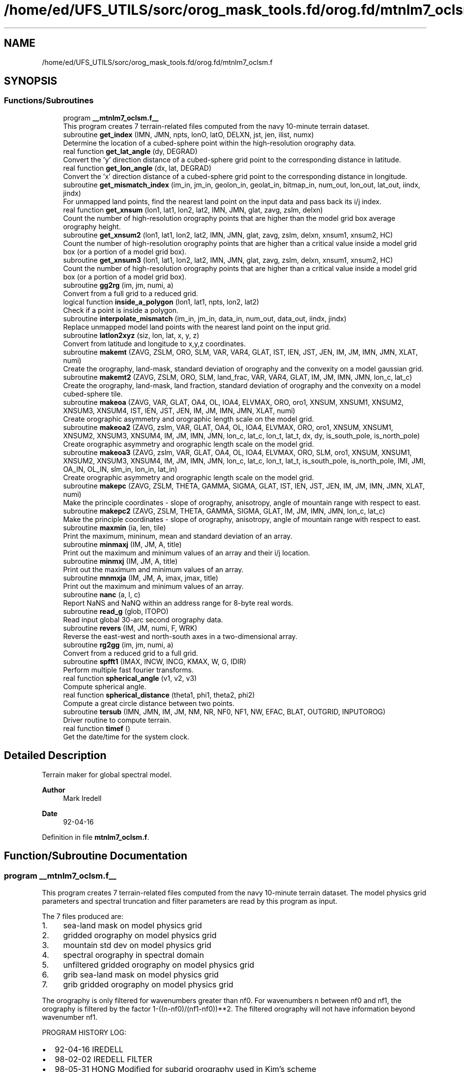 .TH "/home/ed/UFS_UTILS/sorc/orog_mask_tools.fd/orog.fd/mtnlm7_oclsm.f" 3 "Fri Apr 30 2021" "Version 1.3.0" "orog_mask_tools" \" -*- nroff -*-
.ad l
.nh
.SH NAME
/home/ed/UFS_UTILS/sorc/orog_mask_tools.fd/orog.fd/mtnlm7_oclsm.f
.SH SYNOPSIS
.br
.PP
.SS "Functions/Subroutines"

.in +1c
.ti -1c
.RI "program \fB__mtnlm7_oclsm\&.f__\fP"
.br
.RI "This program creates 7 terrain-related files computed from the navy 10-minute terrain dataset\&. "
.ti -1c
.RI "subroutine \fBget_index\fP (IMN, JMN, npts, lonO, latO, DELXN, jst, jen, ilist, numx)"
.br
.RI "Determine the location of a cubed-sphere point within the high-resolution orography data\&. "
.ti -1c
.RI "real function \fBget_lat_angle\fP (dy, DEGRAD)"
.br
.RI "Convert the 'y' direction distance of a cubed-sphere grid point to the corresponding distance in latitude\&. "
.ti -1c
.RI "real function \fBget_lon_angle\fP (dx, lat, DEGRAD)"
.br
.RI "Convert the 'x' direction distance of a cubed-sphere grid point to the corresponding distance in longitude\&. "
.ti -1c
.RI "subroutine \fBget_mismatch_index\fP (im_in, jm_in, geolon_in, geolat_in, bitmap_in, num_out, lon_out, lat_out, iindx, jindx)"
.br
.RI "For unmapped land points, find the nearest land point on the input data and pass back its i/j index\&. "
.ti -1c
.RI "real function \fBget_xnsum\fP (lon1, lat1, lon2, lat2, IMN, JMN, glat, zavg, zslm, delxn)"
.br
.RI "Count the number of high-resolution orography points that are higher than the model grid box average orography height\&. "
.ti -1c
.RI "subroutine \fBget_xnsum2\fP (lon1, lat1, lon2, lat2, IMN, JMN, glat, zavg, zslm, delxn, xnsum1, xnsum2, HC)"
.br
.RI "Count the number of high-resolution orography points that are higher than a critical value inside a model grid box (or a portion of a model grid box)\&. "
.ti -1c
.RI "subroutine \fBget_xnsum3\fP (lon1, lat1, lon2, lat2, IMN, JMN, glat, zavg, zslm, delxn, xnsum1, xnsum2, HC)"
.br
.RI "Count the number of high-resolution orography points that are higher than a critical value inside a model grid box (or a portion of a model grid box)\&. "
.ti -1c
.RI "subroutine \fBgg2rg\fP (im, jm, numi, a)"
.br
.RI "Convert from a full grid to a reduced grid\&. "
.ti -1c
.RI "logical function \fBinside_a_polygon\fP (lon1, lat1, npts, lon2, lat2)"
.br
.RI "Check if a point is inside a polygon\&. "
.ti -1c
.RI "subroutine \fBinterpolate_mismatch\fP (im_in, jm_in, data_in, num_out, data_out, iindx, jindx)"
.br
.RI "Replace unmapped model land points with the nearest land point on the input grid\&. "
.ti -1c
.RI "subroutine \fBlatlon2xyz\fP (siz, lon, lat, x, y, z)"
.br
.RI "Convert from latitude and longitude to x,y,z coordinates\&. "
.ti -1c
.RI "subroutine \fBmakemt\fP (ZAVG, ZSLM, ORO, SLM, VAR, VAR4, GLAT, IST, IEN, JST, JEN, IM, JM, IMN, JMN, XLAT, numi)"
.br
.RI "Create the orography, land-mask, standard deviation of orography and the convexity on a model gaussian grid\&. "
.ti -1c
.RI "subroutine \fBmakemt2\fP (ZAVG, ZSLM, ORO, SLM, land_frac, VAR, VAR4, GLAT, IM, JM, IMN, JMN, lon_c, lat_c)"
.br
.RI "Create the orography, land-mask, land fraction, standard deviation of orography and the convexity on a model cubed-sphere tile\&. "
.ti -1c
.RI "subroutine \fBmakeoa\fP (ZAVG, VAR, GLAT, OA4, OL, IOA4, ELVMAX, ORO, oro1, XNSUM, XNSUM1, XNSUM2, XNSUM3, XNSUM4, IST, IEN, JST, JEN, IM, JM, IMN, JMN, XLAT, numi)"
.br
.RI "Create orographic asymmetry and orographic length scale on the model grid\&. "
.ti -1c
.RI "subroutine \fBmakeoa2\fP (ZAVG, zslm, VAR, GLAT, OA4, OL, IOA4, ELVMAX, ORO, oro1, XNSUM, XNSUM1, XNSUM2, XNSUM3, XNSUM4, IM, JM, IMN, JMN, lon_c, lat_c, lon_t, lat_t, dx, dy, is_south_pole, is_north_pole)"
.br
.RI "Create orographic asymmetry and orographic length scale on the model grid\&. "
.ti -1c
.RI "subroutine \fBmakeoa3\fP (ZAVG, zslm, VAR, GLAT, OA4, OL, IOA4, ELVMAX, ORO, SLM, oro1, XNSUM, XNSUM1, XNSUM2, XNSUM3, XNSUM4, IM, JM, IMN, JMN, lon_c, lat_c, lon_t, lat_t, is_south_pole, is_north_pole, IMI, JMI, OA_IN, OL_IN, slm_in, lon_in, lat_in)"
.br
.RI "Create orographic asymmetry and orographic length scale on the model grid\&. "
.ti -1c
.RI "subroutine \fBmakepc\fP (ZAVG, ZSLM, THETA, GAMMA, SIGMA, GLAT, IST, IEN, JST, JEN, IM, JM, IMN, JMN, XLAT, numi)"
.br
.RI "Make the principle coordinates - slope of orography, anisotropy, angle of mountain range with respect to east\&. "
.ti -1c
.RI "subroutine \fBmakepc2\fP (ZAVG, ZSLM, THETA, GAMMA, SIGMA, GLAT, IM, JM, IMN, JMN, lon_c, lat_c)"
.br
.RI "Make the principle coordinates - slope of orography, anisotropy, angle of mountain range with respect to east\&. "
.ti -1c
.RI "subroutine \fBmaxmin\fP (ia, len, tile)"
.br
.RI "Print the maximum, mininum, mean and standard deviation of an array\&. "
.ti -1c
.RI "subroutine \fBminmaxj\fP (IM, JM, A, title)"
.br
.RI "Print out the maximum and minimum values of an array and their i/j location\&. "
.ti -1c
.RI "subroutine \fBminmxj\fP (IM, JM, A, title)"
.br
.RI "Print out the maximum and minimum values of an array\&. "
.ti -1c
.RI "subroutine \fBmnmxja\fP (IM, JM, A, imax, jmax, title)"
.br
.RI "Print out the maximum and minimum values of an array\&. "
.ti -1c
.RI "subroutine \fBnanc\fP (a, l, c)"
.br
.RI "Report NaNS and NaNQ within an address range for 8-byte real words\&. "
.ti -1c
.RI "subroutine \fBread_g\fP (glob, ITOPO)"
.br
.RI "Read input global 30-arc second orography data\&. "
.ti -1c
.RI "subroutine \fBrevers\fP (IM, JM, numi, F, WRK)"
.br
.RI "Reverse the east-west and north-south axes in a two-dimensional array\&. "
.ti -1c
.RI "subroutine \fBrg2gg\fP (im, jm, numi, a)"
.br
.RI "Convert from a reduced grid to a full grid\&. "
.ti -1c
.RI "subroutine \fBspfft1\fP (IMAX, INCW, INCG, KMAX, W, G, IDIR)"
.br
.RI "Perform multiple fast fourier transforms\&. "
.ti -1c
.RI "real function \fBspherical_angle\fP (v1, v2, v3)"
.br
.RI "Compute spherical angle\&. "
.ti -1c
.RI "real function \fBspherical_distance\fP (theta1, phi1, theta2, phi2)"
.br
.RI "Compute a great circle distance between two points\&. "
.ti -1c
.RI "subroutine \fBtersub\fP (IMN, JMN, IM, JM, NM, NR, NF0, NF1, NW, EFAC, BLAT, OUTGRID, INPUTOROG)"
.br
.RI "Driver routine to compute terrain\&. "
.ti -1c
.RI "real function \fBtimef\fP ()"
.br
.RI "Get the date/time for the system clock\&. "
.in -1c
.SH "Detailed Description"
.PP 
Terrain maker for global spectral model\&. 
.PP
\fBAuthor\fP
.RS 4
Mark Iredell 
.RE
.PP
\fBDate\fP
.RS 4
92-04-16 
.RE
.PP

.PP
Definition in file \fBmtnlm7_oclsm\&.f\fP\&.
.SH "Function/Subroutine Documentation"
.PP 
.SS "program __mtnlm7_oclsm\&.f__"

.PP
This program creates 7 terrain-related files computed from the navy 10-minute terrain dataset\&. The model physics grid parameters and spectral truncation and filter parameters are read by this program as input\&.
.PP
The 7 files produced are:
.IP "1." 4
sea-land mask on model physics grid
.IP "2." 4
gridded orography on model physics grid
.IP "3." 4
mountain std dev on model physics grid
.IP "4." 4
spectral orography in spectral domain
.IP "5." 4
unfiltered gridded orography on model physics grid
.IP "6." 4
grib sea-land mask on model physics grid
.IP "7." 4
grib gridded orography on model physics grid
.PP
.PP
The orography is only filtered for wavenumbers greater than nf0\&. For wavenumbers n between nf0 and nf1, the orography is filtered by the factor 1-((n-nf0)/(nf1-nf0))**2\&. The filtered orography will not have information beyond wavenumber nf1\&.
.PP
PROGRAM HISTORY LOG:
.IP "\(bu" 2
92-04-16 IREDELL
.IP "\(bu" 2
98-02-02 IREDELL FILTER
.IP "\(bu" 2
98-05-31 HONG Modified for subgrid orography used in Kim's scheme
.IP "\(bu" 2
98-12-31 HONG Modified for high-resolution GTOPO orography
.IP "\(bu" 2
99-05-31 HONG Modified for getting OL4 (mountain fraction)
.IP "  \(bu" 4
00-02-10 Moorthi's modifications
.PP

.IP "\(bu" 2
00-04-11 HONG Modified for reduced grids
.IP "\(bu" 2
00-04-12 Iredell Modified for reduced grids
.IP "\(bu" 2
02-01-07 (\fIj\fP) modified for principal axes of orography There are now 14 files, 4 additional for lm mb
.IP "  \(bu" 4
04-04-04 (\fIj\fP) re-Test on IST/ilen calc for sea-land mask(\fIj\fP)
.IP "  \(bu" 4
04-09-04 minus sign here in MAKEOA IST and IEN as in MAKEMT!
.IP "  \(bu" 4
05-09-05 if test on HK and HLPRIM for GAMMA SQRT
.IP "  \(bu" 4
07-08-07 replace 8' with 30' incl GICE, conintue w/ S-Y\&. lake slm
  - 08-08-07  All input 30', UMD option, and filter as described below Quadratic filter applied by default\&. NF0 is normally set to an even value beyond the previous truncation, for example, for jcap=382, NF0=254+2 NF1 is set as jcap+2 (and/or nearest even), eg\&., for t382, NF1=382+2=384 if no filter is desired then NF1=NF0=0 and ORF=ORO but if no filter but spectral to grid (with gibbs) then NF1=jcap+2, and NF1=jcap+1
.PP
INPUT FILES:
.IP "  \(bu" 4
UNIT5 - PHYSICS LONGITUDES (IM), PHYSICS LATITUDES (JM), SPECTRAL TRUNCATION (NM), RHOMBOIDAL FLAG (NR), AND FIRST AND SECOND FILTER PARAMETERS (NF0,NF1)\&. RESPECTIVELY READ IN FREE FORMAT\&.
.IP "  \(bu" 4
UNIT235 - GTOPO 30' AVR for ZAVG elevation
  -   UNIT10     - 30' UMD land (lake) cover mask see MSKSRC switch
.IP "  \(bu" 4
XUNIT11 - GTOPO AVR
.IP "  \(bu" 4
XUNIT12 - GTOPO STD DEV
.IP "  \(bu" 4
XUNIT13 - GTOPO MAX
.IP "  \(bu" 4
UNIT14 - GTOPO SLM (10' NAVY if switched to get lakes
.IP "  \(bu" 4
UNIT15 - GICE Grumbine 30" RAMP Antarctica orog IMNx3616
.IP "  \(bu" 4
UNIT25 - Ocean land-sea mask on gaussian grid 
.br
.PP
OUTPUT FILES:
.IP "  \(bu" 4
UNIT51 - SEA-LAND MASK (IM,JM)
.IP "  \(bu" 4
UNIT52 - GRIDDED OROGRAPHY (IM,JM)
.IP "  \(bu" 4
UNIT54 - SPECTRAL OROGRAPHY ((NM+1)*((NR+1)*NM+2))
.IP "  \(bu" 4
UNIT55 - UNFILTERED GRIDDED OROGRAPHY (IM,JM)
.IP "  \(bu" 4
UNIT57 - GRIB GRIDDED OROGRAPHY (IM,JM)
.PP
SUBPROGRAMS CALLED:
.IP "  \(bu" 4
UNIQUE:
.IP "  \(bu" 4
TERSUB - MAIN SUBPROGRAM
.IP "  \(bu" 4
SPLAT - COMPUTE GAUSSIAN LATITUDES OR EQUALLY-SPACED LATITUDES
.IP "  \(bu" 4
LIBRARY:
.IP "  \(bu" 4
SPTEZ - SPHERICAL TRANSFORM
.IP "  \(bu" 4
GBYTES - UNPACK BITS
.PP

.PP
.PP
\fBReturns\fP
.RS 4
0 for success, error code otherwise\&. 
.RE
.PP

.PP
Definition at line 78 of file mtnlm7_oclsm\&.f\&.
.PP
References netcdf_err(), and tersub()\&.
.SS "subroutine get_index (integer, intent(in) IMN, integer, intent(in) JMN, integer npts, real, dimension(npts), intent(in) lonO, real, dimension(npts), intent(in) latO, real, intent(in) DELXN, integer, intent(out) jst, integer, intent(out) jen, integer, dimension(imn), intent(out) ilist, integer, intent(out) numx)"

.PP
Determine the location of a cubed-sphere point within the high-resolution orography data\&. The location is described by the range of i/j indices on the high-res grid\&.
.PP
\fBParameters\fP
.RS 4
\fIimn\fP 'i' dimension of the high-resolution orography data set\&. 
.br
\fIjmn\fP 'j' dimension of the high-resolution orography data set\&. 
.br
\fInpts\fP Number of vertices to describe the cubed-sphere point\&. 
.br
\fIlonO\fP The longitudes of the cubed-sphere vertices\&. 
.br
\fIlatO\fP The latitudes of the cubed-sphere vertices\&. 
.br
\fIdelxn\fP Resolution of the high-resolution orography data set\&. 
.br
\fIjst\fP Starting 'j' index on the high-resolution grid\&. 
.br
\fIjen\fP Ending 'j' index on the high-resolution grid\&. 
.br
\fIilist\fP List of 'i' indices on the high-resolution grid\&. 
.br
\fInumx\fP The number of 'i' indices on the high-resolution grid\&. 
.RE
.PP
\fBAuthor\fP
.RS 4
GFDL programmer 
.RE
.PP

.PP
Definition at line 1766 of file mtnlm7_oclsm\&.f\&.
.PP
Referenced by makemt2(), makeoa2(), makeoa3(), and makepc2()\&.
.SS "real function get_lat_angle (real dy, real DEGRAD)"

.PP
Convert the 'y' direction distance of a cubed-sphere grid point to the corresponding distance in latitude\&. 
.PP
\fBParameters\fP
.RS 4
\fIdy\fP Distance along the 'y' direction of a cubed-sphere point\&. 
.br
\fIdegrad\fP Conversion from radians to degrees\&. 
.RE
.PP
\fBReturns\fP
.RS 4
get_lat_angle Corresponding distance in latitude\&. 
.RE
.PP
\fBAuthor\fP
.RS 4
GFDL programmer 
.RE
.PP

.PP
Definition at line 2914 of file mtnlm7_oclsm\&.f\&.
.SS "real function get_lon_angle (real dx, real lat, real DEGRAD)"

.PP
Convert the 'x' direction distance of a cubed-sphere grid point to the corresponding distance in longitude\&. 
.PP
\fBParameters\fP
.RS 4
\fIdx\fP Distance along the 'x' direction of a cubed-sphere grid point\&. 
.br
\fIlat\fP Latitude of the cubed-sphere point\&. 
.br
\fIdegrad\fP Conversion from radians to degrees\&. 
.RE
.PP
\fBReturns\fP
.RS 4
get_lon_angle Corresponding distance in longitude\&. 
.RE
.PP
\fBAuthor\fP
.RS 4
GFDL programmer 
.RE
.PP

.PP
Definition at line 2895 of file mtnlm7_oclsm\&.f\&.
.SS "subroutine get_mismatch_index (integer, intent(in) im_in, integer, intent(in) jm_in, real, dimension(im_in,jm_in), intent(in) geolon_in, real, dimension(im_in,jm_in), intent(in) geolat_in, logical*1, dimension(im_in,jm_in), intent(in) bitmap_in, integer, intent(in) num_out, real, dimension(num_out), intent(in) lon_out, real, dimension(num_out), intent(in) lat_out, integer, dimension(num_out), intent(out) iindx, integer, dimension(num_out), intent(out) jindx)"

.PP
For unmapped land points, find the nearest land point on the input data and pass back its i/j index\&. 
.PP
\fBParameters\fP
.RS 4
\fIim_in\fP 'i' dimension of input data\&. 
.br
\fIjm_in\fP 'j' dimension of input data\&. 
.br
\fIgeolon_in\fP Longitude of input data\&. 
.br
\fIgeolat_in\fP Latitude of input data\&. 
.br
\fIbitmap_in\fP Bitmap (mask) of input data\&. 
.br
\fInum_out\fP Number of unmapped points\&. 
.br
\fIlon_out\fP Longitude of unmapped points\&. 
.br
\fIlat_out\fP Latitude of unmapped points\&. 
.br
\fIiindx\fP 'i' indices of nearest land points on the input data\&. 
.br
\fIjindx\fP 'j' indices of nearest land points on the input data\&. 
.RE
.PP
\fBAuthor\fP
.RS 4
GFDL progammer 
.RE
.PP

.PP
Definition at line 3391 of file mtnlm7_oclsm\&.f\&.
.PP
References spherical_distance()\&.
.PP
Referenced by makeoa3()\&.
.SS "real function get_xnsum (real lon1, real lat1, real lon2, real lat2, integer IMN, integer JMN, real, dimension(jmn) glat, integer, dimension(imn,jmn) zavg, integer, dimension(imn,jmn) zslm, real delxn)"

.PP
Count the number of high-resolution orography points that are higher than the model grid box average orography height\&. 
.PP
\fBParameters\fP
.RS 4
\fIlon1\fP Longitude of corner point 1 of the model grid box\&. 
.br
\fIlat1\fP Latitude of corner point 1 of the model grid box\&. 
.br
\fIlon2\fP Longitude of corner point 2 of the model grid box\&. 
.br
\fIlat2\fP Latitude of corner point 2 of the model grid box\&. 
.br
\fIimn\fP 'i' dimension of the high-resolution orography data\&. 
.br
\fIjmn\fP 'j' dimension of the high-resolution orography data\&. 
.br
\fIglat\fP Latitude of each row of the high-resolution orography data\&. 
.br
\fIzavg\fP The high-resolution orography\&. 
.br
\fIzslm\fP The high-resolution land mask\&. 
.br
\fIdelxn\fP Resolution of the high-res orography data\&. 
.RE
.PP
\fBReturns\fP
.RS 4
get_xnsum The number of high-res points above the mean orography\&. 
.RE
.PP
\fBAuthor\fP
.RS 4
GFDL Programmer 
.RE
.PP

.PP
Definition at line 4488 of file mtnlm7_oclsm\&.f\&.
.SS "subroutine get_xnsum2 (real lon1, real lat1, real lon2, real lat2, integer IMN, integer JMN, real, dimension(jmn) glat, integer, dimension(imn,jmn) zavg, integer, dimension(imn,jmn) zslm, real delxn, real, intent(out) xnsum1, real, intent(out) xnsum2, real, intent(out) HC)"

.PP
Count the number of high-resolution orography points that are higher than a critical value inside a model grid box (or a portion of a model grid box)\&. The critical value is a function of the standard deviation of orography\&.
.PP
\fBParameters\fP
.RS 4
\fIlon1\fP Longitude of corner point 1 of the model grid box\&. 
.br
\fIlat1\fP Latitude of corner point 1 of the model grid box\&. 
.br
\fIlon2\fP Longitude of corner point 2 of the model grid box\&. 
.br
\fIlat2\fP Latitude of corner point 2 of the model grid box\&. 
.br
\fIimn\fP 'i' dimension of the high-resolution orography data\&. 
.br
\fIjmn\fP 'j' dimension of the high-resolution orography data\&. 
.br
\fIglat\fP Latitude of each row of the high-resolution orography data\&. 
.br
\fIzavg\fP The high-resolution orography\&. 
.br
\fIzslm\fP The high-resolution land mask\&. 
.br
\fIdelxn\fP Resolution of the high-res orography data\&. 
.br
\fIxnsum1\fP The number of high-resolution orography above the critical value inside a model grid box\&. 
.br
\fIxnsum2\fP The number of high-resolution orography points inside a model grid box\&. 
.br
\fIhc\fP Critical height\&. 
.RE
.PP
\fBAuthor\fP
.RS 4
GFDL Programmer 
.RE
.PP

.PP
Definition at line 4595 of file mtnlm7_oclsm\&.f\&.
.PP
Referenced by makeoa2()\&.
.SS "subroutine get_xnsum3 (real lon1, real lat1, real lon2, real lat2, integer IMN, integer JMN, real, dimension(jmn) glat, integer, dimension(imn,jmn) zavg, integer, dimension(imn,jmn) zslm, real delxn, real, intent(out) xnsum1, real, intent(out) xnsum2, real HC)"

.PP
Count the number of high-resolution orography points that are higher than a critical value inside a model grid box (or a portion of a model grid box)\&. Unlike routine \fBget_xnsum2()\fP, this routine does not compute the critical value\&. Rather, it is passed in\&.
.PP
\fBParameters\fP
.RS 4
\fIlon1\fP Longitude of corner point 1 of the model grid box\&. 
.br
\fIlat1\fP Latitude of corner point 1 of the model grid box\&. 
.br
\fIlon2\fP Longitude of corner point 2 of the model grid box\&. 
.br
\fIlat2\fP Latitude of corner point 2 of the model grid box\&. 
.br
\fIimn\fP 'i' dimension of the high-resolution orography data\&. 
.br
\fIjmn\fP 'j' dimension of the high-resolution orography data\&. 
.br
\fIglat\fP Latitude of each row of the high-resolution orography data\&. 
.br
\fIzavg\fP The high-resolution orography\&. 
.br
\fIzslm\fP The high-resolution land mask\&. 
.br
\fIdelxn\fP Resolution of the high-res orography data\&. 
.br
\fIxnsum1\fP The number of high-resolution orography above the critical value inside a model grid box\&. 
.br
\fIxnsum2\fP The number of high-resolution orography points inside a model grid box\&. 
.br
\fIhc\fP Critical height\&. 
.RE
.PP
\fBAuthor\fP
.RS 4
GFDL Programmer 
.RE
.PP

.PP
Definition at line 4691 of file mtnlm7_oclsm\&.f\&.
.PP
Referenced by makeoa2()\&.
.SS "subroutine gg2rg (integer, intent(in) im, integer, intent(in) jm, integer, dimension(jm), intent(in) numi, real, dimension(im,jm), intent(inout) a)"

.PP
Convert from a full grid to a reduced grid\&. 
.PP
\fBParameters\fP
.RS 4
\fIim\fP 'i' dimension of the full grid\&. 
.br
\fIjm\fP 'j' dimension of the full grid\&. 
.br
\fInumi\fP Number of 'i' points for each row of the reduced grid\&. 
.br
\fIa\fP The data to be converted\&. 
.RE
.PP
\fBAuthor\fP
.RS 4
Jordan Alpert NOAA/EMC 
.RE
.PP

.PP
Definition at line 3986 of file mtnlm7_oclsm\&.f\&.
.SS "logical function inside_a_polygon (real lon1, real lat1, integer npts, real, dimension(npts) lon2, real, dimension(npts) lat2)"

.PP
Check if a point is inside a polygon\&. 
.PP
\fBParameters\fP
.RS 4
\fIlon1\fP Longitude of the point to check\&. 
.br
\fIlat1\fP Latitude of the point to check\&. 
.br
\fInpts\fP Number of polygon vertices\&. 
.br
\fIlon2\fP Longitude of the polygon vertices\&. 
.br
\fIlat2\fP Latitude of the polygon vertices\&. 
.RE
.PP
\fBReturns\fP
.RS 4
inside_a_polygon When true, point is within the polygon\&. 
.RE
.PP
\fBAuthor\fP
.RS 4
GFDL programmer 
.RE
.PP

.PP
Definition at line 4392 of file mtnlm7_oclsm\&.f\&.
.PP
References latlon2xyz(), and spherical_angle()\&.
.SS "subroutine interpolate_mismatch (integer, intent(in) im_in, integer, intent(in) jm_in, real, dimension(im_in,jm_in), intent(in) data_in, integer, intent(in) num_out, real, dimension(num_out), intent(out) data_out, integer, dimension(num_out), intent(in) iindx, integer, dimension(num_out), intent(in) jindx)"

.PP
Replace unmapped model land points with the nearest land point on the input grid\&. 
.PP
\fBParameters\fP
.RS 4
\fIim_in\fP 'i' dimension of input grid\&. 
.br
\fIjm_in\fP 'j' dimension of input grid\&. 
.br
\fIdata_in\fP Input grid data\&. 
.br
\fInum_out\fP Number of unmapped model points\&. 
.br
\fIdata_out\fP Data on the model tile\&. 
.br
\fIiindx\fP 'i' indices of the nearest land points on the input grid\&. 
.br
\fIjindx\fP 'j' indices of the nearest land points on the input grid\&. 
.RE
.PP
\fBAuthor\fP
.RS 4
GFDL programmer 
.RE
.PP

.PP
Definition at line 3472 of file mtnlm7_oclsm\&.f\&.
.PP
Referenced by makeoa3()\&.
.SS "subroutine latlon2xyz (integer, intent(in) siz, real, dimension(siz), intent(in) lon, real, dimension(siz), intent(in) lat, real, dimension(siz), intent(out) x, real, dimension(siz), intent(out) y, real, dimension(siz), intent(out) z)"

.PP
Convert from latitude and longitude to x,y,z coordinates\&. 
.PP
\fBParameters\fP
.RS 4
\fIsiz\fP Number of points to convert\&. 
.br
\fIlon\fP Longitude of points to convert\&. 
.br
\fIlat\fP Latitude of points to convert\&. 
.br
\fIx\fP 'x' coordinate of the converted points\&. 
.br
\fIy\fP 'y' coordinate of the converted points\&. 
.br
\fIz\fP 'z' coordinate of the converted points\&. 
.RE
.PP
\fBAuthor\fP
.RS 4
GFDL programmer 
.RE
.PP

.PP
Definition at line 4320 of file mtnlm7_oclsm\&.f\&.
.PP
Referenced by inside_a_polygon()\&.
.SS "subroutine makemt (integer, dimension(imn,jmn) ZAVG, integer, dimension(imn,jmn) ZSLM, dimension(im,jm) ORO, dimension(im,jm) SLM, dimension(im,jm) VAR, dimension(im,jm) VAR4, dimension(jmn) GLAT, dimension(im,jm) IST, dimension(im,jm) IEN, dimension(jm) JST, dimension(jm) JEN,  IM,  JM,  IMN,  JMN, dimension(jm) XLAT, dimension(jm) numi)"

.PP
Create the orography, land-mask, standard deviation of orography and the convexity on a model gaussian grid\&. This routine was used for the spectral GFS model\&.
.PP
\fBParameters\fP
.RS 4
\fIzavg\fP The high-resolution input orography dataset\&. 
.br
\fIzslm\fP The high-resolution input land-mask dataset\&. 
.br
\fIoro\fP Orography on the model grid\&. 
.br
\fIslm\fP Land-mask on the model grid\&. 
.br
\fIvar\fP Standard deviation of orography on the model grid\&. 
.br
\fIvar4\fP Convexity on the model grid\&. 
.br
\fIglat\fP Latitude of each row of the high-resolution orography and land-mask datasets\&. 
.br
\fIist\fP This is the 'i' index of high-resolution data set at the east edge of the model grid cell\&. the high-resolution dataset with respect to the 'east' edge 
.br
\fIien\fP This is the 'i' index of high-resolution data set at the west edge of the model grid cell\&. 
.br
\fIjst\fP This is the 'j' index of high-resolution data set at the south edge of the model grid cell\&. 
.br
\fIjen\fP This is the 'j' index of high-resolution data set at the north edge of the model grid cell\&. 
.br
\fIim\fP 'i' dimension of the model grid\&. 
.br
\fIjm\fP 'j' dimension of the model grid\&. 
.br
\fIimn\fP 'i' dimension of the hi-res input orog/mask dataset\&. 
.br
\fIjmn\fP 'j' dimension of the hi-res input orog/mask dataset\&. 
.br
\fIxlat\fP The latitude of each row of the model grid\&. 
.br
\fInumi\fP For reduced gaussian grids, the number of 'i' points for each 'j' row\&. 
.RE
.PP
\fBAuthor\fP
.RS 4
Jordan Alpert NOAA/EMC 
.RE
.PP

.PP
Definition at line 1600 of file mtnlm7_oclsm\&.f\&.
.PP
Referenced by tersub()\&.
.SS "subroutine makemt2 (integer, dimension(imn,jmn) ZAVG, integer, dimension(imn,jmn) ZSLM, real, dimension(im,jm) ORO, real, dimension(im,jm) SLM, real, dimension(im,jm) land_frac, real, dimension(im,jm) VAR, real, dimension(im,jm) VAR4, real, dimension(jmn) GLAT, integer IM, integer JM, integer IMN, integer JMN, real, dimension(im+1,jm+1) lon_c, real, dimension(im+1,jm+1) lat_c)"

.PP
Create the orography, land-mask, land fraction, standard deviation of orography and the convexity on a model cubed-sphere tile\&. This routine is used for the FV3GFS model\&.
.PP
\fBParameters\fP
.RS 4
\fIzavg\fP The high-resolution input orography dataset\&. 
.br
\fIzslm\fP The high-resolution input land-mask dataset\&. 
.br
\fIoro\fP Orography on the model tile\&. 
.br
\fIslm\fP Land-mask on the model tile\&. 
.br
\fIland_frac\fP Land fraction on the model tile\&. 
.br
\fIvar\fP Standard deviation of orography on the model tile\&. 
.br
\fIvar4\fP Convexity on the model tile\&. 
.br
\fIglat\fP Latitude of each row of the high-resolution orography and land-mask datasets\&. 
.br
\fIim\fP 'i' dimension of the model grid\&. 
.br
\fIjm\fP 'j' dimension of the model grid\&. 
.br
\fIimn\fP 'i' dimension of the hi-res input orog/mask datasets\&. 
.br
\fIjmn\fP 'j' dimension of the hi-res input orog/mask datasets\&. 
.br
\fIlon_c\fP Longitude of the model grid corner points\&. 
.br
\fIlat_c\fP Latitude on the model grid corner points\&. 
.RE
.PP
\fBAuthor\fP
.RS 4
GFDL Programmer 
.RE
.PP

.PP
Definition at line 1860 of file mtnlm7_oclsm\&.f\&.
.PP
References get_index()\&.
.PP
Referenced by tersub()\&.
.SS "subroutine makeoa (integer, dimension(imn,jmn) ZAVG, dimension(im,jm) VAR, dimension(jmn) GLAT, dimension(im,jm,4) OA4, dimension(im,jm,4) OL, dimension(im,jm,4) IOA4, dimension(im,jm) ELVMAX, dimension(im,jm) ORO, dimension(im,jm) oro1, dimension(im,jm) XNSUM, dimension(im,jm) XNSUM1, dimension(im,jm) XNSUM2, dimension(im,jm) XNSUM3, dimension(im,jm) XNSUM4, dimension(im,jm) IST, dimension(im,jm) IEN, dimension(jm) JST, dimension(jm) JEN,  IM,  JM,  IMN,  JMN, dimension(jm) XLAT, dimension(jm) numi)"

.PP
Create orographic asymmetry and orographic length scale on the model grid\&. This routine is used for the spectral GFS gaussian grid\&.
.PP
\fBParameters\fP
.RS 4
\fIzavg\fP The high-resolution input orography dataset\&. 
.br
\fIvar\fP Standard deviation of orography on the model grid\&. 
.br
\fIglat\fP Latitude of each row of input terrain dataset\&. 
.br
\fIoa4\fP Orographic asymmetry on the model grid\&. Four directional components - W/S/SW/NW 
.br
\fIol\fP Orographic length scale on the model grid\&. Four directional components - W/S/SW/NW 
.br
\fIioa4\fP Count of oa4 values between certain thresholds\&. 
.br
\fIelvmax\fP Maximum elevation on the model grid\&. 
.br
\fIoro\fP Orography on the model grid\&. 
.br
\fIoro1\fP Save array for model grid orography\&. 
.br
\fIxnsum\fP Number of high-resolution orography points higher than the model grid box average\&. 
.br
\fIxnsum1\fP Number of high-resolution orography points higher than the critical height\&. 
.br
\fIxnsum2\fP Total number of high-resolution orography points within a model grid box\&. 
.br
\fIxnsum3\fP Same as xnsum1, except shifted by half a model grid box\&. 
.br
\fIxnsum4\fP Same as xnsum2, except shifted by half a model grid box\&. 
.br
\fIist\fP This is the 'i' index of high-resolution data set at the east edge of the model grid cell\&. 
.br
\fIien\fP This is the 'i' index of high-resolution data set at the west edge of the model grid cell\&. 
.br
\fIjst\fP This is the 'j' index of high-resolution data set at the south edge of the model grid cell\&. 
.br
\fIjen\fP This is the 'j' index of high-resolution data set at the north edge of the model grid cell\&. 
.br
\fIim\fP 'i' dimension of the model grid\&. 
.br
\fIjm\fP 'j' dimension of the model grid\&. 
.br
\fIimn\fP 'i' dimension of the input terrain dataset\&. 
.br
\fIjmn\fP 'j' dimension of the input terrain dataset\&. 
.br
\fIxlat\fP The latitude of each row of the model grid\&. 
.br
\fInumi\fP For reduced gaussian grids, the number of 'i' points for each 'j' row\&. 
.RE
.PP
\fBAuthor\fP
.RS 4
Jordan Alpert NOAA/EMC 
.RE
.PP

.PP
Definition at line 2569 of file mtnlm7_oclsm\&.f\&.
.PP
Referenced by tersub()\&.
.SS "subroutine makeoa2 (integer, dimension(imn,jmn) ZAVG, integer, dimension(imn,jmn) zslm, real, dimension(im,jm) VAR, real, dimension(jmn) GLAT, real, dimension(im,jm,4) OA4, real, dimension(im,jm,4) OL, integer, dimension(im,jm,4) IOA4, real, dimension(im,jm) ELVMAX, real, dimension(im,jm) ORO, real, dimension(im,jm) oro1, real, dimension(im,jm) XNSUM, real, dimension(im,jm) XNSUM1, real, dimension(im,jm) XNSUM2, real, dimension(im,jm) XNSUM3, real, dimension(im,jm) XNSUM4, integer IM, integer JM, integer IMN, integer JMN, real, dimension(im+1,jm+1) lon_c, real, dimension(im+1,jm+1) lat_c, real, dimension(im,jm) lon_t, real, dimension(im,jm) lat_t, real, dimension(im,jm) dx, real, dimension(im,jm) dy, logical, dimension(im,jm) is_south_pole, logical, dimension(im,jm) is_north_pole)"

.PP
Create orographic asymmetry and orographic length scale on the model grid\&. This routine is used for the cubed-sphere grid\&.
.PP
\fBParameters\fP
.RS 4
\fIzavg\fP High-resolution orography data\&. 
.br
\fIzslm\fP High-resolution land-mask data\&. 
.br
\fIvar\fP Standard deviation of orography on the model grid\&. 
.br
\fIglat\fP Latitude of each row of input terrain dataset\&. 
.br
\fIoa4\fP Orographic asymmetry on the model grid\&. Four directional components - W/S/SW/NW 
.br
\fIol\fP Orographic length scale on the model grid\&. Four directional components - W/S/SW/NW 
.br
\fIioa4\fP Count of oa4 values between certain thresholds\&. 
.br
\fIelvmax\fP Maximum elevation within a model grid box\&. 
.br
\fIoro\fP Orography on the model grid\&. 
.br
\fIoro1\fP Save array for model grid orography\&. 
.br
\fIxnsum\fP Not used\&. 
.br
\fIxnsum1\fP Not used\&. 
.br
\fIxnsum2\fP Not used\&. 
.br
\fIxnsum3\fP Not used\&. 
.br
\fIxnsum4\fP Not used\&. 
.br
\fIim\fP 'i' dimension of the model grid tile\&. 
.br
\fIjm\fP 'j' dimension of the model grid tile\&. 
.br
\fIimn\fP 'i' dimension of the high-resolution orography and mask data\&. 
.br
\fIjmn\fP 'j' dimension of the high-resolution orography and mask data\&. 
.br
\fIlon_c\fP Corner point longitudes of the model grid points\&. 
.br
\fIlat_c\fP Corner point latitudes of the model grid points\&. 
.br
\fIlon_t\fP Center point longitudes of the model grid points\&. 
.br
\fIlat_t\fP Center point latitudes of the model grid points\&. 
.br
\fIdx\fP Length of model grid points in the 'x' direction\&. 
.br
\fIdy\fP Length of model grid points in the 'y' direction\&. 
.br
\fIis_south_pole\fP Is the model point at the south pole? 
.br
\fIis_north_pole\fP is the model point at the north pole? 
.RE
.PP
\fBAuthor\fP
.RS 4
GFDL Programmer 
.RE
.PP

.PP
Definition at line 2964 of file mtnlm7_oclsm\&.f\&.
.PP
References get_index(), get_xnsum2(), and get_xnsum3()\&.
.PP
Referenced by tersub()\&.
.SS "subroutine makeoa3 (integer, dimension(imn,jmn) ZAVG, integer, dimension(imn,jmn) zslm, real, dimension(im,jm) VAR, real, dimension(jmn) GLAT, real, dimension(im,jm,4) OA4, real, dimension(im,jm,4) OL, integer, dimension(im,jm,4) IOA4, real, dimension(im,jm) ELVMAX, real, dimension(im,jm) ORO, real, dimension(im,jm) SLM, real, dimension(im,jm) oro1, real, dimension(im,jm) XNSUM, real, dimension(im,jm) XNSUM1, real, dimension(im,jm) XNSUM2, real, dimension(im,jm) XNSUM3, real, dimension(im,jm) XNSUM4, integer IM, integer JM, integer IMN, integer JMN, real, dimension(im+1,jm+1) lon_c, real, dimension(im+1,jm+1) lat_c, real, dimension(im,jm) lon_t, real, dimension(im,jm) lat_t, logical, dimension(im,jm) is_south_pole, logical, dimension(im,jm) is_north_pole, integer IMI, integer JMI, real, dimension(imi,jmi,4) OA_IN, real, dimension(imi,jmi,4) OL_IN, real, dimension(imi,jmi) slm_in, real, dimension(imi,jmi) lon_in, real, dimension(imi,jmi) lat_in)"

.PP
Create orographic asymmetry and orographic length scale on the model grid\&. This routine is used for the cubed-sphere grid\&. The asymmetry and length scales are interpolated from an existing gfs orography file\&. The maximum elevation is computed from the high-resolution orography data\&.
.PP
\fBParameters\fP
.RS 4
\fIzavg\fP High-resolution orography data\&. 
.br
\fIzslm\fP High-resolution land-mask data\&. Not used\&. 
.br
\fIvar\fP Standard deviation of orography on the model grid\&. 
.br
\fIglat\fP Latitude of each row of input terrain dataset\&. 
.br
\fIoa4\fP Orographic asymmetry on the model grid\&. Four directional components - W/S/SW/NW 
.br
\fIol\fP Orographic length scale on the model grid\&. Four directional components - W/S/SW/NW 
.br
\fIioa4\fP Count of oa4 values between certain thresholds\&. 
.br
\fIelvmax\fP Maximum elevation within a model grid box\&. 
.br
\fIslm\fP Land-mask on model grid\&. 
.br
\fIoro\fP Orography on the model grid\&. 
.br
\fIoro1\fP Save array for model grid orography\&. 
.br
\fIxnsum\fP Not used\&. 
.br
\fIxnsum1\fP Not used\&. 
.br
\fIxnsum2\fP Not used\&. 
.br
\fIxnsum3\fP Not used\&. 
.br
\fIxnsum4\fP Not used\&. 
.br
\fIim\fP 'i' dimension of the model grid tile\&. 
.br
\fIjm\fP 'j' dimension of the model grid tile\&. 
.br
\fIimn\fP 'i' dimension of the high-resolution orography and mask data\&. 
.br
\fIjmn\fP 'j' dimension of the high-resolution orography and mask data\&. 
.br
\fIlon_c\fP Corner point longitudes of the model grid points\&. 
.br
\fIlat_c\fP Corner point latitudes of the model grid points\&. 
.br
\fIlon_t\fP Center point longitudes of the model grid points\&. 
.br
\fIlat_t\fP Center point latitudes of the model grid points\&. 
.br
\fIis_south_pole\fP Not used\&. 
.br
\fIis_north_pole\fP Not used\&. 
.br
\fIimi\fP 'i' dimension of input gfs orography data\&. 
.br
\fIjmi\fP 'j' dimension of input gfs orography data\&. 
.br
\fIoa_in\fP Asymmetry on the input gfs orography data\&. 
.br
\fIol_in\fP Length scales on the input gfs orography data\&. 
.br
\fIslm_in\fP Land-sea mask on the input gfs orography data\&. 
.br
\fIlon_in\fP Longitude on the input gfs orography data\&. 
.br
\fIlat_in\fP Latitude on the input gfs orography data\&. 
.RE
.PP
\fBAuthor\fP
.RS 4
Jordan Alpert NOAA/EMC 
.RE
.PP

.PP
Definition at line 3532 of file mtnlm7_oclsm\&.f\&.
.PP
References get_index(), get_mismatch_index(), and interpolate_mismatch()\&.
.PP
Referenced by tersub()\&.
.SS "subroutine makepc (integer, dimension(imn,jmn) ZAVG, integer, dimension(imn,jmn) ZSLM, dimension(im,jm) THETA, dimension(im,jm) GAMMA, dimension(im,jm) SIGMA, dimension(jmn) GLAT, dimension(im,jm) IST, dimension(im,jm) IEN, dimension(jm) JST, dimension(jm) JEN,  IM,  JM,  IMN,  JMN, dimension(jm) XLAT, dimension(jm) numi)"

.PP
Make the principle coordinates - slope of orography, anisotropy, angle of mountain range with respect to east\&. This routine is used for spectral GFS gaussian grids\&.
.PP
\fBParameters\fP
.RS 4
\fIzavg\fP The high-resolution input orography dataset\&. 
.br
\fIzslm\fP The high-resolution input land-mask dataset\&. 
.br
\fItheta\fP Angle of mountain range with respect to east for each model point\&. 
.br
\fIgamma\fP Anisotropy for each model point\&. 
.br
\fIsigma\fP Slope of orography for each model point\&. 
.br
\fIglat\fP Latitude of each row of the high-resolution orography and land-mask datasets\&. 
.br
\fIist\fP This is the 'i' index of high-resolution data set at the east edge of the model grid cell\&. 
.br
\fIien\fP This is the 'i' index of high-resolution data set at the west edge of the model grid cell\&. 
.br
\fIjst\fP This is the 'j' index of high-resolution data set at the south edge of the model grid cell\&. 
.br
\fIjen\fP This is the 'j' index of high-resolution data set at the north edge of the model grid cell\&. 
.br
\fIim\fP 'i' dimension of the model grid tile\&. 
.br
\fIjm\fP 'j' dimension of the model grid tile\&. 
.br
\fIimn\fP 'i' dimension of the hi-res input orog/mask datasets\&. 
.br
\fIjmn\fP 'j' dimension of the hi-res input orog/mask datasets\&. 
.br
\fIxlat\fP The latitude of each row of the model grid\&. 
.br
\fInumi\fP For reduced gaussian grids, the number of 'i' points for each 'j' row\&. 
.RE
.PP
\fBAuthor\fP
.RS 4
Jordan Alpert NOAA/EMC 
.RE
.PP

.PP
Definition at line 2020 of file mtnlm7_oclsm\&.f\&.
.PP
Referenced by tersub()\&.
.SS "subroutine makepc2 (integer, dimension(imn,jmn) ZAVG, integer, dimension(imn,jmn) ZSLM, real, dimension(im,jm) THETA, real, dimension(im,jm) GAMMA, real, dimension(im,jm) SIGMA, real, dimension(jmn) GLAT, integer IM, integer JM, integer IMN, integer JMN, real, dimension(im+1,jm+1) lon_c, real, dimension(im+1,jm+1) lat_c)"

.PP
Make the principle coordinates - slope of orography, anisotropy, angle of mountain range with respect to east\&. This routine is used for the FV3GFS cubed-sphere grid\&.
.PP
\fBParameters\fP
.RS 4
\fIzavg\fP The high-resolution input orography dataset\&. 
.br
\fIzslm\fP The high-resolution input land-mask dataset\&. 
.br
\fItheta\fP Angle of mountain range with respect to east for each model point\&. 
.br
\fIgamma\fP Anisotropy for each model point\&. 
.br
\fIsigma\fP Slope of orography for each model point\&. 
.br
\fIglat\fP Latitude of each row of the high-resolution orography and land-mask datasets\&. 
.br
\fIim\fP 'i' dimension of the model grid tile\&. 
.br
\fIjm\fP 'j' dimension of the model grid tile\&. 
.br
\fIimn\fP 'i' dimension of the hi-res input orog/mask datasets\&. 
.br
\fIjmn\fP 'j' dimension of the hi-res input orog/mask datasets\&. 
.br
\fIlon_c\fP Longitude of model grid corner points\&. 
.br
\fIlat_c\fP Latitude of the model grid corner points\&. 
.RE
.PP
\fBAuthor\fP
.RS 4
GFDL Programmer 
.RE
.PP

.PP
Definition at line 2294 of file mtnlm7_oclsm\&.f\&.
.PP
References get_index()\&.
.PP
Referenced by tersub()\&.
.SS "subroutine maxmin (integer*2, dimension(len) ia, integer len, character*7 tile)"

.PP
Print the maximum, mininum, mean and standard deviation of an array\&. 
.PP
\fBParameters\fP
.RS 4
\fIia\fP The array to be checked\&. 
.br
\fIlen\fP The number of points to be checked\&. 
.br
\fItile\fP A name associated with the array\&. 
.RE
.PP
\fBAuthor\fP
.RS 4
Jordan Alpert NOAA/EMC 
.RE
.PP

.PP
Definition at line 4210 of file mtnlm7_oclsm\&.f\&.
.PP
Referenced by read_g()\&.
.SS "subroutine minmaxj (integer IM, integer JM, real(kind=4), dimension(im,jm) A, character*8 title)"

.PP
Print out the maximum and minimum values of an array and their i/j location\&. Also print out the number of undefined points\&.
.PP
\fBParameters\fP
.RS 4
\fIim\fP The 'i' dimension of the array\&. 
.br
\fIjm\fP The 'i' dimension of the array\&. 
.br
\fIa\fP The array to check\&. 
.br
\fItitle\fP Name of the data to be checked\&. 
.RE
.PP
\fBAuthor\fP
.RS 4
Jordan Alpert NOAA/EMC 
.RE
.PP

.PP
Definition at line 4268 of file mtnlm7_oclsm\&.f\&.
.SS "subroutine minmxj (integer IM, integer JM, real, dimension(im,jm) A, character*8 title)"

.PP
Print out the maximum and minimum values of an array\&. 
.PP
\fBParameters\fP
.RS 4
\fIim\fP The 'i' dimension of the array\&. 
.br
\fIjm\fP The 'i' dimension of the array\&. 
.br
\fIa\fP The array to check\&. 
.br
\fItitle\fP Name of the data to be checked\&. 
.RE
.PP
\fBAuthor\fP
.RS 4
Jordan Alpert NOAA/EMC 
.RE
.PP

.PP
Definition at line 4012 of file mtnlm7_oclsm\&.f\&.
.PP
Referenced by tersub()\&.
.SS "subroutine mnmxja (integer IM, integer JM, real, dimension(im,jm) A, integer imax, integer jmax, character*8 title)"

.PP
Print out the maximum and minimum values of an array\&. Pass back the i/j location of the maximum value\&.
.PP
\fBParameters\fP
.RS 4
\fIim\fP The 'i' dimension of the array\&. 
.br
\fIjm\fP The 'i' dimension of the array\&. 
.br
\fIa\fP The array to check\&. 
.br
\fIimax\fP 'i' location of maximum 
.br
\fIjmax\fP 'j' location of maximum 
.br
\fItitle\fP Name of the data to be checked\&. 
.RE
.PP
\fBAuthor\fP
.RS 4
Jordan Alpert NOAA/EMC 
.RE
.PP

.PP
Definition at line 4047 of file mtnlm7_oclsm\&.f\&.
.PP
Referenced by tersub()\&.
.SS "subroutine nanc ( a,  l, character*(*) c)"

.PP
Report NaNS and NaNQ within an address range for 8-byte real words\&. This routine prints a single line for each call and prints a message and returns to the caller on detection of the FIRST NaN in the range\&. If no NaN values are found it returns silently\&.
.PP
\fBParameters\fP
.RS 4
\fIA\fP Real*8 variable or array 
.br
\fIL\fP Number of words to scan (length of array) 
.br
\fIC\fP Distinctive message set in caller to indicate where the routine was called\&. 
.RE
.PP
\fBAuthor\fP
.RS 4
Jordan Alpert NOAA/EMC 
.RE
.PP

.PP
Definition at line 4754 of file mtnlm7_oclsm\&.f\&.
.SS "subroutine read_g (integer*2, dimension(360*120,180*120) glob, integer ITOPO)"

.PP
Read input global 30-arc second orography data\&. 
.PP
\fBParameters\fP
.RS 4
\fIglob\fP The orography data\&. 
.br
\fIitopo\fP Not used\&. 
.RE
.PP
\fBAuthor\fP
.RS 4
Jordan Alpert NOAA/EMC 
.RE
.PP

.PP
Definition at line 4159 of file mtnlm7_oclsm\&.f\&.
.PP
References maxmin()\&.
.PP
Referenced by tersub()\&.
.SS "subroutine revers ( IM,  JM, integer, dimension(jm) numi, real, dimension(im,jm) F, real, dimension(im,jm) WRK)"

.PP
Reverse the east-west and north-south axes in a two-dimensional array\&. 
.PP
\fBParameters\fP
.RS 4
\fIim\fP 'i' dimension of the 2-d array\&. 
.br
\fIjm\fP 'j' dimension of the 2-d array\&. 
.br
\fInumi\fP Not used\&. 
.br
\fIf\fP The two-dimensional array to be processed\&. 
.br
\fIwrk\fP Two-dimensional work array\&. 
.RE
.PP
\fBAuthor\fP
.RS 4
Jordan Alpert NOAA/EMC 
.RE
.PP

.PP
Definition at line 3923 of file mtnlm7_oclsm\&.f\&.
.PP
Referenced by tersub()\&.
.SS "subroutine rg2gg (integer, intent(in) im, integer, intent(in) jm, integer, dimension(jm), intent(in) numi, real, dimension(im,jm), intent(inout) a)"

.PP
Convert from a reduced grid to a full grid\&. 
.PP
\fBParameters\fP
.RS 4
\fIim\fP 'i' dimension of the full grid\&. 
.br
\fIjm\fP 'j' dimension of the full grid\&. 
.br
\fInumi\fP Number of 'i' points for each row of the reduced grid\&. 
.br
\fIa\fP The data to be converted\&. 
.RE
.PP
\fBAuthor\fP
.RS 4
Jordan Alpert NOAA/EMC 
.RE
.PP

.PP
Definition at line 3960 of file mtnlm7_oclsm\&.f\&.
.PP
Referenced by tersub()\&.
.SS "subroutine spfft1 (integer, intent(in) IMAX, integer, intent(in) INCW, integer, intent(in) INCG, integer, intent(in) KMAX, complex, dimension(incw,kmax), intent(inout) W, real, dimension(incg,kmax), intent(inout) G, integer, intent(in) IDIR)"

.PP
Perform multiple fast fourier transforms\&. This subprogram performs multiple fast fourier transforms between complex amplitudes in fourier space and real values in cyclic physical space\&.
.PP
Subprograms called (NCEPLIB SP Library):
.IP "\(bu" 2
scrft Complex to real fourier transform
.IP "\(bu" 2
dcrft Complex to real fourier transform
.IP "\(bu" 2
srcft Real to complex fourier transform
.IP "\(bu" 2
drcft Real to complex fourier transform
.PP
.PP
Program history log: 1998-12-18 Mark Iredell
.PP
\fBParameters\fP
.RS 4
\fIimax\fP Integer number of values in the cyclic physical space\&. See limitations on imax in remarks below\&. 
.br
\fIincw\fP Integer first dimension of the complex amplitude array\&. (incw >= imax/2+1)\&. 
.br
\fIincg\fP Integer first dimension of the real value array\&. (incg >= imax)\&. 
.br
\fIkmax\fP Integer number of transforms to perform\&. 
.br
\fIw\fP Complex amplitudes on input if idir>0, and on output if idir<0\&. 
.br
\fIg\fP Real values on input if idir<0, and on output if idir>0\&. 
.br
\fIidir\fP Integer direction flag\&. idir>0 to transform from fourier to physical space\&. idir<0 to transform from physical to fourier space\&.
.RE
.PP
\fBNote\fP
.RS 4
The restrictions on imax are that it must be a multiple of 1 to 25 factors of two, up to 2 factors of three, and up to 1 factor of five, seven and eleven\&.
.RE
.PP
\fBAuthor\fP
.RS 4
Mark Iredell ORG: W/NMC23 
.RE
.PP
\fBDate\fP
.RS 4
96-02-20 
.RE
.PP

.PP
Definition at line 4109 of file mtnlm7_oclsm\&.f\&.
.PP
Referenced by tersub()\&.
.SS "real function spherical_angle (real, dimension(3) v1, real, dimension(3) v2, real, dimension(3) v3)"

.PP
Compute spherical angle\&. 
.PP
\fBParameters\fP
.RS 4
\fIv1\fP Vector 1\&. 
.br
\fIv2\fP Vector 2\&. 
.br
\fIv3\fP Vector 3\&. 
.RE
.PP
\fBReturns\fP
.RS 4
spherical_angle Spherical Angle\&. 
.RE
.PP
\fBAuthor\fP
.RS 4
GFDL programmer 
.RE
.PP

.PP
Definition at line 4342 of file mtnlm7_oclsm\&.f\&.
.PP
Referenced by inside_a_polygon()\&.
.SS "real function spherical_distance (real, intent(in) theta1, real, intent(in) phi1, real, intent(in) theta2, real, intent(in) phi2)"

.PP
Compute a great circle distance between two points\&. 
.PP
\fBParameters\fP
.RS 4
\fItheta1\fP Longitude of point 1\&. 
.br
\fIphi1\fP Latitude of point 1\&. 
.br
\fItheta2\fP Longitude of point 2\&. 
.br
\fIphi2\fP Latitude of point2\&. 
.RE
.PP
\fBReturns\fP
.RS 4
spherical_distance Great circle distance\&. 
.RE
.PP
\fBAuthor\fP
.RS 4
GFDL programmer 
.RE
.PP

.PP
Definition at line 3355 of file mtnlm7_oclsm\&.f\&.
.PP
Referenced by get_mismatch_index()\&.
.SS "subroutine tersub (integer IMN, integer JMN, integer IM, integer JM, integer NM, integer NR, integer NF0, integer NF1, integer NW, integer EFAC, integer BLAT, character(len=*), intent(in) OUTGRID, character(len=*), intent(in) INPUTOROG)"

.PP
Driver routine to compute terrain\&. 
.PP
\fBParameters\fP
.RS 4
\fIIMN\fP 'i' dimension of the input terrain dataset\&. 
.br
\fIJMN\fP 'j' dimension of the input terrain dataset\&. 
.br
\fIIM\fP 'i' dimension of the model grid tile\&. 
.br
\fIJM\fP 'j' dimension of the model grid tile\&. 
.br
\fINM\fP Spectral truncation\&. 
.br
\fINR\fP Rhomboidal flag\&. 
.br
\fINF0\fP First order spectral filter parameters\&. 
.br
\fINF1\fP Second order spectral filter parameters\&. 
.br
\fINW\fP Number of waves\&. 
.br
\fIEFAC\fP Factor to adjust orography by its variance\&. 
.br
\fIBLAT\fP When less than zero, reverse latitude/ longitude for output\&. 
.br
\fIOUTGRID\fP The 'grid' file for the model tile\&. 
.br
\fIINPUTOROG\fP Input orography/GWD file on gaussian grid\&. When specified, will be interpolated to model tile\&. When not specified, program will create fields from raw high-resolution topography data\&. 
.RE
.PP
\fBAuthor\fP
.RS 4
Jordan Alpert NOAA/EMC 
.RE
.PP

.PP
Definition at line 187 of file mtnlm7_oclsm\&.f\&.
.PP
References makemt(), makemt2(), makeoa(), makeoa2(), makeoa3(), makepc(), makepc2(), minmxj(), mnmxja(), netcdf_err(), read_g(), revers(), rg2gg(), spfft1(), and write_netcdf()\&.
.PP
Referenced by __mtnlm7_oclsm\&.f__()\&.
.SS "real function timef"

.PP
Get the date/time for the system clock\&. 
.PP
\fBAuthor\fP
.RS 4
Mark Iredell 
.RE
.PP
\fBReturns\fP
.RS 4
timef 
.RE
.PP

.PP
Definition at line 4803 of file mtnlm7_oclsm\&.f\&.
.SH "Author"
.PP 
Generated automatically by Doxygen for orog_mask_tools from the source code\&.
